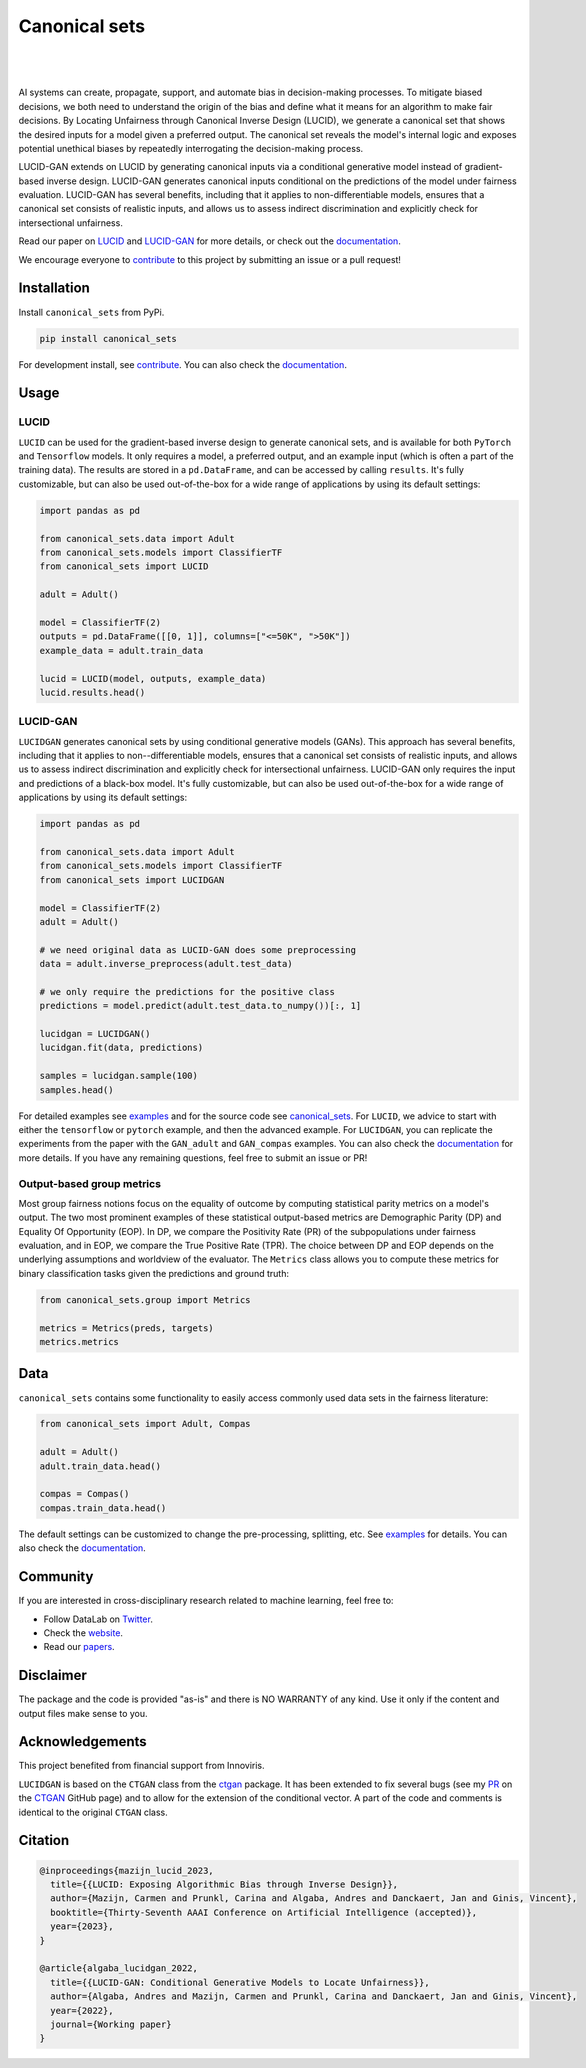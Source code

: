 .. |nbsp| unicode:: U+00A0 .. NO-BREAK SPACE

.. |pic1| image:: https://img.shields.io/badge/python-3.8%20%7C%203.9%20%7C%203.10-blue
.. |pic2| image:: https://img.shields.io/github/license/mashape/apistatus.svg
.. |pic3| image:: https://img.shields.io/badge/code%20style-black-000000.svg
.. |pic4| image:: https://img.shields.io/badge/%20type_checker-mypy-%231674b1?style=flat
.. |pic5| image:: https://img.shields.io/badge/platform-windows%20%7C%20linux%20%7C%20macos-lightgrey
.. |pic6| image:: https://github.com/Integrated-Intelligence-Lab/canonical_sets/actions/workflows/testing.yml/badge.svg
.. |pic7| image:: https://img.shields.io/readthedocs/canonical_sets
.. |pic8| image:: https://img.shields.io/pypi/v/canonical_sets

.. _canonical_sets: https://github.com/Integrated-Intelligence-Lab/canonical_sets/tree/main/canonical_sets
.. _examples: https://github.com/Integrated-Intelligence-Lab/canonical_sets/tree/main/examples
.. _contribute: https://github.com/Integrated-Intelligence-Lab/canonical_sets/blob/main/CONTRIBUTING.rst
.. _documentation: https://canonical-sets.readthedocs.io/en/latest/
.. _LUCID: https://arxiv.org/abs/2208.12786
.. _LUCID-GAN: https://papers.ssrn.com/sol3/papers.cfm?abstract_id=4289597

.. _Twitter: https://twitter.com/DataLabBE
.. _website: https://data.research.vub.be/
.. _papers: https://researchportal.vub.be/en/organisations/data-analytics-laboratory/publications/

.. _ctgan: https://github.com/sdv-dev/CTGAN
.. _PR: https://github.com/sdv-dev/CTGAN/pulls/AndresAlgaba


Canonical sets 
==============

|pic2| |nbsp| |pic5| |nbsp| |pic1| |nbsp| |pic8|

|pic6| |nbsp| |pic7| |nbsp| |pic3| |nbsp| |pic4|

AI systems can create, propagate, support, and automate bias in decision-making processes. To mitigate biased decisions,
we both need to understand the origin of the bias and define what it means for an algorithm to make fair decisions.
By Locating Unfairness through Canonical Inverse Design (LUCID), we generate a canonical set that shows the desired inputs
for a model given a preferred output. The canonical set reveals the model's internal logic and exposes potential unethical
biases by repeatedly interrogating the decision-making process.

LUCID-GAN extends on LUCID by generating canonical inputs via a conditional generative model instead of
gradient-based inverse design. LUCID-GAN generates canonical inputs conditional on the predictions of the model under
fairness evaluation. LUCID-GAN has several benefits, including that it applies to non-differentiable models, ensures
that a canonical set consists of realistic inputs, and allows us to assess indirect discrimination and explicitly
check for intersectional unfairness.

Read our paper on `LUCID`_ and `LUCID-GAN`_ for more details, or check out the `documentation`_.

We encourage everyone to `contribute`_ to this project by submitting an issue or a pull request!


Installation
------------

Install ``canonical_sets`` from PyPi.

.. code-block:: bash

    pip install canonical_sets

For development install, see `contribute`_. You can also check the `documentation`_.


Usage
-----


LUCID
~~~~~

``LUCID`` can be used for the gradient-based inverse design to generate canonical sets, and is available for both
``PyTorch`` and ``Tensorflow`` models. It only requires a model, a preferred output, and an example input
(which is often a part of the training data). The results are stored in a ``pd.DataFrame``, and can be accessed by
calling ``results``. It's fully customizable, but can also be used out-of-the-box for a wide range of
applications by using its default settings:

.. code-block:: python

    import pandas as pd

    from canonical_sets.data import Adult
    from canonical_sets.models import ClassifierTF
    from canonical_sets import LUCID

    adult = Adult()

    model = ClassifierTF(2)
    outputs = pd.DataFrame([[0, 1]], columns=["<=50K", ">50K"])
    example_data = adult.train_data

    lucid = LUCID(model, outputs, example_data)
    lucid.results.head()


LUCID-GAN
~~~~~~~~~

``LUCIDGAN`` generates canonical sets by using conditional generative models (GANs). This approach has several benefits,
including that it applies to non--differentiable models, ensures that a canonical set consists of realistic inputs,
and allows us to assess indirect discrimination and explicitly check for intersectional unfairness. LUCID-GAN only
requires the input and predictions of a black-box model. It's fully customizable, but can also be used out-of-the-box
for a wide range of applications by using its default settings:

.. code-block:: python

    import pandas as pd

    from canonical_sets.data import Adult
    from canonical_sets.models import ClassifierTF
    from canonical_sets import LUCIDGAN

    model = ClassifierTF(2)
    adult = Adult()

    # we need original data as LUCID-GAN does some preprocessing
    data = adult.inverse_preprocess(adult.test_data) 

    # we only require the predictions for the positive class
    predictions = model.predict(adult.test_data.to_numpy())[:, 1]

    lucidgan = LUCIDGAN()
    lucidgan.fit(data, predictions)

    samples = lucidgan.sample(100)
    samples.head()

For detailed examples see `examples`_ and for the source code see `canonical_sets`_. For ``LUCID``, we advice to start with either the
``tensorflow`` or ``pytorch`` example, and then the advanced example. For ``LUCIDGAN``, you can replicate the experiments from the paper
with the ``GAN_adult`` and ``GAN_compas`` examples. You can also check the `documentation`_ for more details.
If you have any remaining questions, feel free to submit an issue or PR!


Output-based group metrics
~~~~~~~~~~~~~~~~~~~~~~~~~~

Most group fairness notions focus on the equality of outcome by computing statistical parity metrics on a model's output.
The two most prominent examples of these statistical output-based metrics are Demographic Parity (DP) and Equality Of Opportunity (EOP).
In DP, we compare the Positivity Rate (PR) of the subpopulations under fairness evaluation, and in EOP, we compare the True Positive Rate (TPR).
The choice between DP and EOP depends on the underlying assumptions and worldview of the evaluator.
The ``Metrics`` class allows you to compute these metrics for binary classification tasks given the predictions and ground truth:

.. code-block:: python

    from canonical_sets.group import Metrics

    metrics = Metrics(preds, targets)
    metrics.metrics


Data
----

``canonical_sets`` contains some functionality to easily access commonly used data sets in the fairness literature:

.. code-block:: python

    from canonical_sets import Adult, Compas

    adult = Adult()
    adult.train_data.head()

    compas = Compas()
    compas.train_data.head()

The default settings can be customized to change the pre-processing, splitting, etc. See `examples`_  for details.
You can also check the `documentation`_.


Community
---------

If you are interested in cross-disciplinary research related to machine learning, feel free to:

* Follow DataLab on `Twitter`_.
* Check the `website`_.
* Read our `papers`_.


Disclaimer
----------

The package and the code is provided "as-is" and there is NO WARRANTY of any kind. 
Use it only if the content and output files make sense to you.


Acknowledgements
----------------

This project benefited from financial support from Innoviris.

``LUCIDGAN`` is based on the ``CTGAN`` class from the `ctgan`_ package. It has been extended to fix
several bugs (see my `PR`_ on the `CTGAN`_ GitHub page) and to allow for the extension of the conditional
vector. A part of the code and comments is identical to the original ``CTGAN`` class.


Citation
--------

.. code-block:: none

    @inproceedings{mazijn_lucid_2023,
      title={{LUCID: Exposing Algorithmic Bias through Inverse Design}},
      author={Mazijn, Carmen and Prunkl, Carina and Algaba, Andres and Danckaert, Jan and Ginis, Vincent},
      booktitle={Thirty-Seventh AAAI Conference on Artificial Intelligence (accepted)},
      year={2023},
    }

    @article{algaba_lucidgan_2022,
      title={{LUCID-GAN: Conditional Generative Models to Locate Unfairness}},
      author={Algaba, Andres and Mazijn, Carmen and Prunkl, Carina and Danckaert, Jan and Ginis, Vincent},
      year={2022},
      journal={Working paper}
    }

